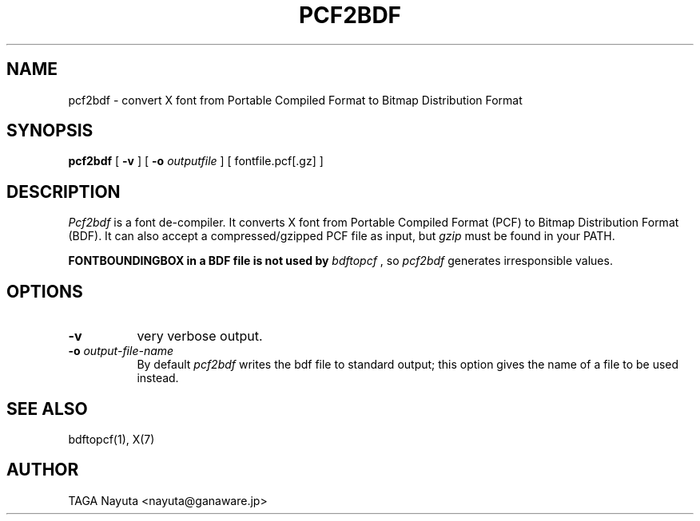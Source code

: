 .TH PCF2BDF 1
.SH NAME
pcf2bdf \- convert X font from Portable Compiled Format to Bitmap
Distribution Format
.SH SYNOPSIS
.B pcf2bdf
[
.B \-v
] [
.B \-o
.I outputfile
] [ fontfile.pcf[.gz] ]
.SH DESCRIPTION
.I Pcf2bdf
is a font de-compiler.  It converts X font from Portable Compiled
Format (PCF) to Bitmap Distribution Format (BDF).  It can also accept 
a compressed/gzipped PCF file as input, but
.I gzip
must be found in your PATH.

.B FONTBOUNDINGBOX in a BDF file is not used by
.I bdftopcf
, so
.I pcf2bdf
generates irresponsible values.
.SH OPTIONS
.TP 8
.B \-v
very verbose output.
.TP 8
.BI "\-o " output-file-name
By default
.I pcf2bdf
writes the bdf file to standard output; this option gives the name of a file
to be used instead.
.SH "SEE ALSO"
bdftopcf(1), X(7)
.SH AUTHOR
TAGA Nayuta <nayuta@ganaware.jp>
